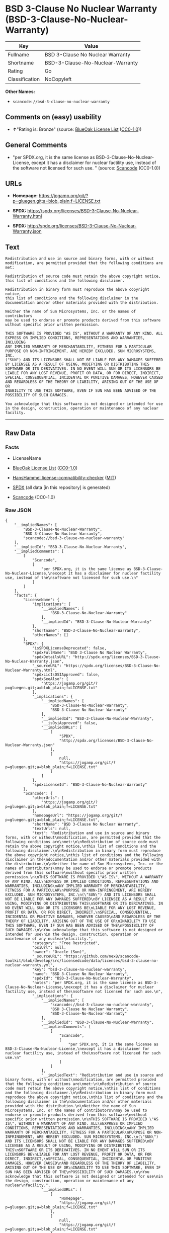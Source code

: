 * BSD 3-Clause No Nuclear Warranty (BSD-3-Clause-No-Nuclear-Warranty)
| Key            | Value                            |
|----------------+----------------------------------|
| Fullname       | BSD 3-Clause No Nuclear Warranty |
| Shortname      | BSD-3-Clause-No-Nuclear-Warranty |
| Rating         | Go                               |
| Classification | NoCopyleft                       |

*Other Names:*

- =scancode://bsd-3-clause-no-nuclear-warranty=

** Comments on (easy) usability

- *↑*"Rating is: Bronze" (source:
  [[https://blueoakcouncil.org/list][BlueOak License List]]
  ([[https://raw.githubusercontent.com/blueoakcouncil/blue-oak-list-npm-package/master/LICENSE][CC0-1.0]]))

** General Comments

- "per SPDX.org, it is the same license as
  BSD-3-Clause-No-Nuclear-License, except it has a disclaimer for
  nuclear factility use, instead of the software not licensed for such
  use. " (source:
  [[https://github.com/nexB/scancode-toolkit/blob/develop/src/licensedcode/data/licenses/bsd-3-clause-no-nuclear-warranty.yml][Scancode]]
  (CC0-1.0))

** URLs

- *Homepage:*
  https://jogamp.org/git/?p=gluegen.git;a=blob_plain;f=LICENSE.txt

- *SPDX:*
  https://spdx.org/licenses/BSD-3-Clause-No-Nuclear-Warranty.html

- *SPDX:* http://spdx.org/licenses/BSD-3-Clause-No-Nuclear-Warranty.json

** Text
#+BEGIN_EXAMPLE
  Redistribution and use in source and binary forms, with or without
  modification, are permitted provided that the following conditions are
  met:

  Redistribution of source code must retain the above copyright notice,
  this list of conditions and the following disclaimer.

  Redistribution in binary form must reproduce the above copyright notice,
  this list of conditions and the following disclaimer in the
  documentation and/or other materials provided with the distribution.

  Neither the name of Sun Microsystems, Inc. or the names of contributors
  may be used to endorse or promote products derived from this software
  without specific prior written permission.

  THIS SOFTWARE IS PROVIDED "AS IS", WITHOUT A WARRANTY OF ANY KIND. ALL
  EXPRESS OR IMPLIED CONDITIONS, REPRESENTATIONS AND WARRANTIES, INCLUDING
  ANY IMPLIED WARRANTY OF MERCHANTABILITY, FITNESS FOR A PARTICULAR
  PURPOSE OR NON-INFRINGEMENT, ARE HEREBY EXCLUDED. SUN MICROSYSTEMS, INC.
  ("SUN") AND ITS LICENSORS SHALL NOT BE LIABLE FOR ANY DAMAGES SUFFERED
  BY LICENSEE AS A RESULT OF USING, MODIFYING OR DISTRIBUTING THIS
  SOFTWARE OR ITS DERIVATIVES. IN NO EVENT WILL SUN OR ITS LICENSORS BE
  LIABLE FOR ANY LOST REVENUE, PROFIT OR DATA, OR FOR DIRECT, INDIRECT,
  SPECIAL, CONSEQUENTIAL, INCIDENTAL OR PUNITIVE DAMAGES, HOWEVER CAUSED
  AND REGARDLESS OF THE THEORY OF LIABILITY, ARISING OUT OF THE USE OF OR
  INABILITY TO USE THIS SOFTWARE, EVEN IF SUN HAS BEEN ADVISED OF THE
  POSSIBILITY OF SUCH DAMAGES.

  You acknowledge that this software is not designed or intended for use
  in the design, construction, operation or maintenance of any nuclear
  facility.
#+END_EXAMPLE

--------------

** Raw Data
*** Facts

- LicenseName

- [[https://blueoakcouncil.org/list][BlueOak License List]]
  ([[https://raw.githubusercontent.com/blueoakcouncil/blue-oak-list-npm-package/master/LICENSE][CC0-1.0]])

- [[https://github.com/HansHammel/license-compatibility-checker/blob/master/lib/licenses.json][HansHammel
  license-compatibility-checker]]
  ([[https://github.com/HansHammel/license-compatibility-checker/blob/master/LICENSE][MIT]])

- [[https://spdx.org/licenses/BSD-3-Clause-No-Nuclear-Warranty.html][SPDX]]
  (all data [in this repository] is generated)

- [[https://github.com/nexB/scancode-toolkit/blob/develop/src/licensedcode/data/licenses/bsd-3-clause-no-nuclear-warranty.yml][Scancode]]
  (CC0-1.0)

*** Raw JSON
#+BEGIN_EXAMPLE
  {
      "__impliedNames": [
          "BSD-3-Clause-No-Nuclear-Warranty",
          "BSD 3-Clause No Nuclear Warranty",
          "scancode://bsd-3-clause-no-nuclear-warranty"
      ],
      "__impliedId": "BSD-3-Clause-No-Nuclear-Warranty",
      "__impliedComments": [
          [
              "Scancode",
              [
                  "per SPDX.org, it is the same license as BSD-3-Clause-No-Nuclear-License,\nexcept it has a disclaimer for nuclear factility use, instead of the\nsoftware not licensed for such use.\n"
              ]
          ]
      ],
      "facts": {
          "LicenseName": {
              "implications": {
                  "__impliedNames": [
                      "BSD-3-Clause-No-Nuclear-Warranty"
                  ],
                  "__impliedId": "BSD-3-Clause-No-Nuclear-Warranty"
              },
              "shortname": "BSD-3-Clause-No-Nuclear-Warranty",
              "otherNames": []
          },
          "SPDX": {
              "isSPDXLicenseDeprecated": false,
              "spdxFullName": "BSD 3-Clause No Nuclear Warranty",
              "spdxDetailsURL": "http://spdx.org/licenses/BSD-3-Clause-No-Nuclear-Warranty.json",
              "_sourceURL": "https://spdx.org/licenses/BSD-3-Clause-No-Nuclear-Warranty.html",
              "spdxLicIsOSIApproved": false,
              "spdxSeeAlso": [
                  "https://jogamp.org/git/?p=gluegen.git;a=blob_plain;f=LICENSE.txt"
              ],
              "_implications": {
                  "__impliedNames": [
                      "BSD-3-Clause-No-Nuclear-Warranty",
                      "BSD 3-Clause No Nuclear Warranty"
                  ],
                  "__impliedId": "BSD-3-Clause-No-Nuclear-Warranty",
                  "__isOsiApproved": false,
                  "__impliedURLs": [
                      [
                          "SPDX",
                          "http://spdx.org/licenses/BSD-3-Clause-No-Nuclear-Warranty.json"
                      ],
                      [
                          null,
                          "https://jogamp.org/git/?p=gluegen.git;a=blob_plain;f=LICENSE.txt"
                      ]
                  ]
              },
              "spdxLicenseId": "BSD-3-Clause-No-Nuclear-Warranty"
          },
          "Scancode": {
              "otherUrls": [
                  "https://jogamp.org/git/?p=gluegen.git;a=blob_plain;f=LICENSE.txt"
              ],
              "homepageUrl": "https://jogamp.org/git/?p=gluegen.git;a=blob_plain;f=LICENSE.txt",
              "shortName": "BSD 3-Clause No Nuclear Warranty",
              "textUrls": null,
              "text": "Redistribution and use in source and binary forms, with or without\nmodification, are permitted provided that the following conditions are\nmet:\n\nRedistribution of source code must retain the above copyright notice,\nthis list of conditions and the following disclaimer.\n\nRedistribution in binary form must reproduce the above copyright notice,\nthis list of conditions and the following disclaimer in the\ndocumentation and/or other materials provided with the distribution.\n\nNeither the name of Sun Microsystems, Inc. or the names of contributors\nmay be used to endorse or promote products derived from this software\nwithout specific prior written permission.\n\nTHIS SOFTWARE IS PROVIDED \"AS IS\", WITHOUT A WARRANTY OF ANY KIND. ALL\nEXPRESS OR IMPLIED CONDITIONS, REPRESENTATIONS AND WARRANTIES, INCLUDING\nANY IMPLIED WARRANTY OF MERCHANTABILITY, FITNESS FOR A PARTICULAR\nPURPOSE OR NON-INFRINGEMENT, ARE HEREBY EXCLUDED. SUN MICROSYSTEMS, INC.\n(\"SUN\") AND ITS LICENSORS SHALL NOT BE LIABLE FOR ANY DAMAGES SUFFERED\nBY LICENSEE AS A RESULT OF USING, MODIFYING OR DISTRIBUTING THIS\nSOFTWARE OR ITS DERIVATIVES. IN NO EVENT WILL SUN OR ITS LICENSORS BE\nLIABLE FOR ANY LOST REVENUE, PROFIT OR DATA, OR FOR DIRECT, INDIRECT,\nSPECIAL, CONSEQUENTIAL, INCIDENTAL OR PUNITIVE DAMAGES, HOWEVER CAUSED\nAND REGARDLESS OF THE THEORY OF LIABILITY, ARISING OUT OF THE USE OF OR\nINABILITY TO USE THIS SOFTWARE, EVEN IF SUN HAS BEEN ADVISED OF THE\nPOSSIBILITY OF SUCH DAMAGES.\n\nYou acknowledge that this software is not designed or intended for use\nin the design, construction, operation or maintenance of any nuclear\nfacility.",
              "category": "Free Restricted",
              "osiUrl": null,
              "owner": "Oracle (Sun)",
              "_sourceURL": "https://github.com/nexB/scancode-toolkit/blob/develop/src/licensedcode/data/licenses/bsd-3-clause-no-nuclear-warranty.yml",
              "key": "bsd-3-clause-no-nuclear-warranty",
              "name": "BSD 3-Clause No Nuclear Warranty",
              "spdxId": "BSD-3-Clause-No-Nuclear-Warranty",
              "notes": "per SPDX.org, it is the same license as BSD-3-Clause-No-Nuclear-License,\nexcept it has a disclaimer for nuclear factility use, instead of the\nsoftware not licensed for such use.\n",
              "_implications": {
                  "__impliedNames": [
                      "scancode://bsd-3-clause-no-nuclear-warranty",
                      "BSD 3-Clause No Nuclear Warranty",
                      "BSD-3-Clause-No-Nuclear-Warranty"
                  ],
                  "__impliedId": "BSD-3-Clause-No-Nuclear-Warranty",
                  "__impliedComments": [
                      [
                          "Scancode",
                          [
                              "per SPDX.org, it is the same license as BSD-3-Clause-No-Nuclear-License,\nexcept it has a disclaimer for nuclear factility use, instead of the\nsoftware not licensed for such use.\n"
                          ]
                      ]
                  ],
                  "__impliedText": "Redistribution and use in source and binary forms, with or without\nmodification, are permitted provided that the following conditions are\nmet:\n\nRedistribution of source code must retain the above copyright notice,\nthis list of conditions and the following disclaimer.\n\nRedistribution in binary form must reproduce the above copyright notice,\nthis list of conditions and the following disclaimer in the\ndocumentation and/or other materials provided with the distribution.\n\nNeither the name of Sun Microsystems, Inc. or the names of contributors\nmay be used to endorse or promote products derived from this software\nwithout specific prior written permission.\n\nTHIS SOFTWARE IS PROVIDED \"AS IS\", WITHOUT A WARRANTY OF ANY KIND. ALL\nEXPRESS OR IMPLIED CONDITIONS, REPRESENTATIONS AND WARRANTIES, INCLUDING\nANY IMPLIED WARRANTY OF MERCHANTABILITY, FITNESS FOR A PARTICULAR\nPURPOSE OR NON-INFRINGEMENT, ARE HEREBY EXCLUDED. SUN MICROSYSTEMS, INC.\n(\"SUN\") AND ITS LICENSORS SHALL NOT BE LIABLE FOR ANY DAMAGES SUFFERED\nBY LICENSEE AS A RESULT OF USING, MODIFYING OR DISTRIBUTING THIS\nSOFTWARE OR ITS DERIVATIVES. IN NO EVENT WILL SUN OR ITS LICENSORS BE\nLIABLE FOR ANY LOST REVENUE, PROFIT OR DATA, OR FOR DIRECT, INDIRECT,\nSPECIAL, CONSEQUENTIAL, INCIDENTAL OR PUNITIVE DAMAGES, HOWEVER CAUSED\nAND REGARDLESS OF THE THEORY OF LIABILITY, ARISING OUT OF THE USE OF OR\nINABILITY TO USE THIS SOFTWARE, EVEN IF SUN HAS BEEN ADVISED OF THE\nPOSSIBILITY OF SUCH DAMAGES.\n\nYou acknowledge that this software is not designed or intended for use\nin the design, construction, operation or maintenance of any nuclear\nfacility.",
                  "__impliedURLs": [
                      [
                          "Homepage",
                          "https://jogamp.org/git/?p=gluegen.git;a=blob_plain;f=LICENSE.txt"
                      ],
                      [
                          null,
                          "https://jogamp.org/git/?p=gluegen.git;a=blob_plain;f=LICENSE.txt"
                      ]
                  ]
              }
          },
          "HansHammel license-compatibility-checker": {
              "implications": {
                  "__impliedNames": [
                      "BSD-3-Clause-No-Nuclear-Warranty"
                  ],
                  "__impliedCopyleft": [
                      [
                          "HansHammel license-compatibility-checker",
                          "NoCopyleft"
                      ]
                  ],
                  "__calculatedCopyleft": "NoCopyleft"
              },
              "licensename": "BSD-3-Clause-No-Nuclear-Warranty",
              "copyleftkind": "NoCopyleft"
          },
          "BlueOak License List": {
              "BlueOakRating": "Bronze",
              "url": "https://spdx.org/licenses/BSD-3-Clause-No-Nuclear-Warranty.html",
              "isPermissive": true,
              "_sourceURL": "https://blueoakcouncil.org/list",
              "name": "BSD 3-Clause No Nuclear Warranty",
              "id": "BSD-3-Clause-No-Nuclear-Warranty",
              "_implications": {
                  "__impliedNames": [
                      "BSD-3-Clause-No-Nuclear-Warranty",
                      "BSD 3-Clause No Nuclear Warranty"
                  ],
                  "__impliedJudgement": [
                      [
                          "BlueOak License List",
                          {
                              "tag": "PositiveJudgement",
                              "contents": "Rating is: Bronze"
                          }
                      ]
                  ],
                  "__impliedCopyleft": [
                      [
                          "BlueOak License List",
                          "NoCopyleft"
                      ]
                  ],
                  "__calculatedCopyleft": "NoCopyleft",
                  "__impliedURLs": [
                      [
                          "SPDX",
                          "https://spdx.org/licenses/BSD-3-Clause-No-Nuclear-Warranty.html"
                      ]
                  ]
              }
          }
      },
      "__impliedJudgement": [
          [
              "BlueOak License List",
              {
                  "tag": "PositiveJudgement",
                  "contents": "Rating is: Bronze"
              }
          ]
      ],
      "__impliedCopyleft": [
          [
              "BlueOak License List",
              "NoCopyleft"
          ],
          [
              "HansHammel license-compatibility-checker",
              "NoCopyleft"
          ]
      ],
      "__calculatedCopyleft": "NoCopyleft",
      "__isOsiApproved": false,
      "__impliedText": "Redistribution and use in source and binary forms, with or without\nmodification, are permitted provided that the following conditions are\nmet:\n\nRedistribution of source code must retain the above copyright notice,\nthis list of conditions and the following disclaimer.\n\nRedistribution in binary form must reproduce the above copyright notice,\nthis list of conditions and the following disclaimer in the\ndocumentation and/or other materials provided with the distribution.\n\nNeither the name of Sun Microsystems, Inc. or the names of contributors\nmay be used to endorse or promote products derived from this software\nwithout specific prior written permission.\n\nTHIS SOFTWARE IS PROVIDED \"AS IS\", WITHOUT A WARRANTY OF ANY KIND. ALL\nEXPRESS OR IMPLIED CONDITIONS, REPRESENTATIONS AND WARRANTIES, INCLUDING\nANY IMPLIED WARRANTY OF MERCHANTABILITY, FITNESS FOR A PARTICULAR\nPURPOSE OR NON-INFRINGEMENT, ARE HEREBY EXCLUDED. SUN MICROSYSTEMS, INC.\n(\"SUN\") AND ITS LICENSORS SHALL NOT BE LIABLE FOR ANY DAMAGES SUFFERED\nBY LICENSEE AS A RESULT OF USING, MODIFYING OR DISTRIBUTING THIS\nSOFTWARE OR ITS DERIVATIVES. IN NO EVENT WILL SUN OR ITS LICENSORS BE\nLIABLE FOR ANY LOST REVENUE, PROFIT OR DATA, OR FOR DIRECT, INDIRECT,\nSPECIAL, CONSEQUENTIAL, INCIDENTAL OR PUNITIVE DAMAGES, HOWEVER CAUSED\nAND REGARDLESS OF THE THEORY OF LIABILITY, ARISING OUT OF THE USE OF OR\nINABILITY TO USE THIS SOFTWARE, EVEN IF SUN HAS BEEN ADVISED OF THE\nPOSSIBILITY OF SUCH DAMAGES.\n\nYou acknowledge that this software is not designed or intended for use\nin the design, construction, operation or maintenance of any nuclear\nfacility.",
      "__impliedURLs": [
          [
              "SPDX",
              "https://spdx.org/licenses/BSD-3-Clause-No-Nuclear-Warranty.html"
          ],
          [
              "SPDX",
              "http://spdx.org/licenses/BSD-3-Clause-No-Nuclear-Warranty.json"
          ],
          [
              null,
              "https://jogamp.org/git/?p=gluegen.git;a=blob_plain;f=LICENSE.txt"
          ],
          [
              "Homepage",
              "https://jogamp.org/git/?p=gluegen.git;a=blob_plain;f=LICENSE.txt"
          ]
      ]
  }
#+END_EXAMPLE

*** Dot Cluster Graph
[[../dot/BSD-3-Clause-No-Nuclear-Warranty.svg]]
